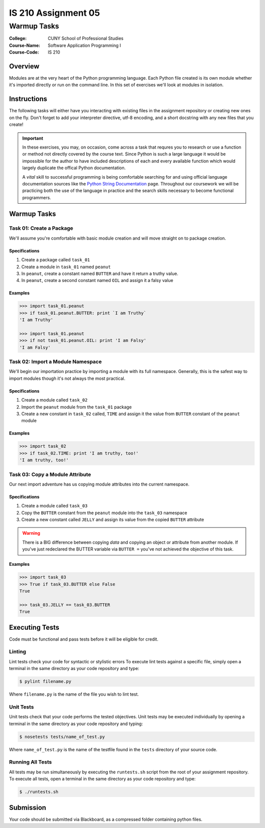####################
IS 210 Assignment 05
####################
************
Warmup Tasks
************

:College: CUNY School of Professional Studies
:Course-Name: Software Application Programming I
:Course-Code: IS 210

Overview
========

Modules are at the very heart of the Python programming language. Each Python
file created is its own module whether it's imported directly or run on the
command line. In this set of exercises we'll look at modules in isolation.

Instructions
============

The following tasks will either have you interacting with existing files in
the assignment repository or creating new ones on the fly. Don't forget to add
your interpreter directive, utf-8 encoding, and a short docstring with any new
files that you create!

.. important::

    In these exercises, you may, on occasion, come across a task that requres
    you to research or use a function or method not directly covered by the
    course text. Since Python is such a large language it would be impossible
    for the author to have included descriptions of each and every available
    function which would largely duplicate the offical Python documentation.

    A *vital* skill to successful programming is being comfortable searching
    for and using official language documentation sources like the
    `Python String Documentation`_ page. Throughout our coursework we will be
    practicing both the use of the language in practice and the search skills
    necessary to become functional programmers.

Warmup Tasks
============

Task 01: Create a Package
-------------------------

We'll assume you're comfortable with basic module creation and will move
straight on to package creation.

Specifications
^^^^^^^^^^^^^^

#.  Create a package called ``task_01``

#.  Create a module in ``task_01`` named ``peanut``

#.  In ``peanut``, create a constant named ``BUTTER`` and have it return a
    truthy value.

#.  In ``peanut``, create a second constant named ``OIL`` and assign it a
    falsy value

Examples
^^^^^^^^

.. code:: pycon

    >>> import task_01.peanut
    >>> if task_01.peanut.BUTTER: print `I am Truthy`
    'I am Truthy'

    >>> import task_01.peanut
    >>> if not task_01.peanut.OIL: print 'I am Falsy'
    'I am Falsy'

Task 02: Import a Module Namespace
----------------------------------

We'll begin our importation practice by importing a module with its full
namespace. Generally, this is the safest way to import modules though it's not
always the most practical.

Specifications
^^^^^^^^^^^^^^

#.  Create a module called ``task_02``

#.  Import the ``peanut`` module from the ``task_01`` package

#.  Create a new constant in ``task_02`` called, ``TIME`` and assign it the
    value from ``BUTTER`` constant of the ``peanut`` module

Examples
^^^^^^^^

.. code:: pycon

    >>> import task_02
    >>> if task_02.TIME: print 'I am truthy, too!'
    'I am truthy, too!'

Task 03: Copy a Module Attribute
--------------------------------

Our next import adventure has us copying module attributes into the current
namespace.

Specifications
^^^^^^^^^^^^^^

#.  Create a module called ``task_03``

#.  Copy the ``BUTTER`` constant from the ``peanut`` module into the ``task_03``
    namespace

#.  Create a new constant called ``JELLY`` and assign its value from the
    copied ``BUTTER`` attribute

.. warning::

    There is a BIG difference between copying *data* and copying an object or
    attribute from another module. If you've just redeclared the BUTTER
    variable via ``BUTTER =`` you've not achieved the objective of this
    task.

Examples
^^^^^^^^

.. code:: pycon

    >>> import task_03
    >>> True if task_03.BUTTER else False
    True

    >>> task_03.JELLY == task_03.BUTTER
    True

Executing Tests
===============

Code must be functional and pass tests before it will be eligible for credit.

Linting
-------

Lint tests check your code for syntactic or stylistic errors To execute lint
tests against a specific file, simply open a terminal in the same directory as
your code repository and type:

.. code:: console

    $ pylint filename.py

Where ``filename.py`` is the name of the file you wish to lint test.

Unit Tests
----------

Unit tests check that your code performs the tested objectives. Unit tests
may be executed individually by opening a terminal in the same directory as
your code repository and typing:

.. code:: console

    $ nosetests tests/name_of_test.py

Where ``name_of_test.py`` is the name of the testfile found in the ``tests``
directory of your source code.

Running All Tests
-----------------

All tests may be run simultaneously by executing the ``runtests.sh`` script
from the root of your assignment repository. To execute all tests, open a
terminal in the same directory as your code repository and type:

.. code:: console

    $ ./runtests.sh

Submission
==========

Your code should be submitted via Blackboard, as a compressed folder containing python files.

.. _GitHub: https://github.com/
.. _Python String Documentation: https://docs.python.org/2/library/stdtypes.html
